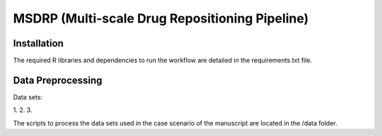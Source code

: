 MSDRP (Multi-scale Drug Repositioning Pipeline)
===============================================


Installation
------------

The required R libraries and dependencies to run the workflow are detailed in the
requirements.txt file.

Data Preprocessing
------------------

Data sets:

1.
2.
3.

The scripts to process the data sets used in the case scenario of the manuscript are located in the
/data folder.

